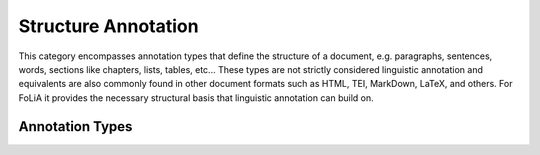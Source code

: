 .. _structure_annotation_category:

.. foliaspec:category_title(structure)
Structure Annotation
===================================================================

.. foliaspec:category_description(structure)
This category encompasses annotation types that define the structure of a document, e.g. paragraphs, sentences, words, sections like chapters, lists, tables, etc... These types are not strictly considered linguistic annotation and equivalents are also commonly found in other document formats such as HTML, TEI, MarkDown, LaTeX, and others. For FoLiA it provides the necessary structural basis that linguistic annotation can build on.

Annotation Types
-------------------

.. foliaspec:toc(structure)
